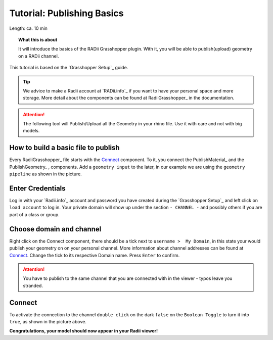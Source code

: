 .. ------Header
    _ Hyperlinks that are written xxxxx_ are collected in the conf.py so they can be modified at any time more easily.

.. |RadiiLogo| image:: ../Radii_Icons/Radii_logo.png
    :height: 50


************************************
Tutorial: Publishing Basics
************************************


Length: ca. 10 min

.. topic:: What this is about

  It will introduce the basics of the RADii Grasshopper plugin.
  With it, you will be able to publish(upload) geometry on a RADii channel.

This tutorial is based on the `Grasshopper Setup`_ guide.

.. tip:: 
  
  We advice to make a Radii account at `RADii.info`_ if you want to have your personal space and more storage.
  More detail about the components can be found at RadiiGrasshopper_ in the documentation.

.. attention:: 

    The following tool will Publish/Upload all the Geometry in your rhino file. Use it with care and not with big models.





How to build a basic file to publish
--------------------------------------------

.. image:: ../Quick_Guide/1_LV_Explo_Images/Grashopper/01_Quick_Guide_Publisher.png

Every RadiiGrasshopper_ file starts with the Connect_ component.
To it, you connect the PublishMaterial_ |PublishMaterial_icon| and the PublishGeometry_ |PublishGeometry_icon|, components.
Add a ``geometry input`` to the later, in our example we are using the ``geometry pipeline`` as shown in the picture.



.. |Connect| image:: /tutorial/Radii_Icons/ConnectParam.png
.. |PublishMaterial_icon| image:: /tutorial/Radii_Icons/Material.png
.. |PublishGeometry_icon| image:: /tutorial/Radii_Icons/Mesh.png






Enter Credentials
-----------------------


.. image:: ../Quick_Guide/1_LV_Explo_Images/Grashopper/02_Quick_Guide_Publisher.png

Log in with your `Radii.info`_ account and password you have created during the `Grasshopper Setup`_ and left click on ``load account`` to log in.
Your private domain will show up under the section ``- CHANNEL -`` and possibly others if you are part of a class or group.

Choose domain and channel
-------------------------------

.. image:: ../Quick_Guide/1_LV_Explo_Images/Grashopper/03_Quick_Guide_Publisher_zugeschnitten.png


Right click on the Connect component, there should be a tick next to ``username >  My Domain``, in this state your would publish your geometry on on your personal channel.
More information about channel addresses can be found at Connect_.
Change the tick to its respective Domain name.
Press ``Enter`` to confirm.


.. attention::
    You have to publish to the same channel that you are connected with in the viewer - typos leave you stranded.




Connect
---------------

.. image:: ../Quick_Guide/1_LV_Explo_Images/Grashopper/05_Quick_Guide_Publisher_true.png
    :scale: 80 %

To activate the connection to the channel ``double click`` on the dark ``false`` on the ``Boolean Toggle`` to turn it into ``true``, as shown in the picture above.




**Congratulations, your model should now appear in your Radii viewer!**





.. - ``Log:`` helps to identify how much and what kind of data is sent
.. - ``Content`` is RADii data that can be used in other components, mainly for storing or collecting. The components are called `Save Scenario`_ and `Save Content`_.
